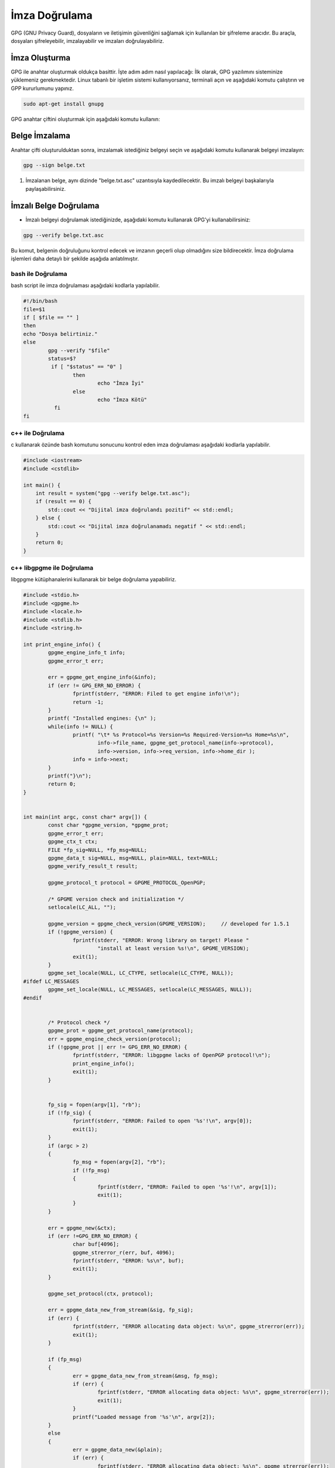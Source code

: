 İmza Doğrulama
==============

GPG (GNU Privacy Guard), dosyaların ve iletişimin güvenliğini sağlamak için kullanılan bir şifreleme aracıdır. Bu araçla, dosyaları şifreleyebilir, imzalayabilir ve imzaları doğrulayabiliriz.

İmza Oluşturma
++++++++++++++

GPG ile anahtar oluşturmak oldukça basittir. İşte adım adım nasıl yapılacağı:
İlk olarak, GPG yazılımını sisteminize yüklemeniz gerekmektedir. Linux tabanlı bir işletim sistemi kullanıyorsanız, terminali açın ve aşağıdaki komutu çalıştırın ve GPP kururlumunu yapınız.

.. code-block:: shell
	
	sudo apt-get install gnupg

GPG anahtar çiftini oluşturmak için aşağıdaki komutu kullanın:

.. code-block:: shell
	gpg --full-generate-key

Belge İmzalama
++++++++++++++

Anahtar çifti oluşturulduktan sonra, imzalamak istediğiniz belgeyi seçin ve aşağıdaki komutu kullanarak belgeyi imzalayın:

.. code-block:: shell

	gpg --sign belge.txt

1. İmzalanan belge, aynı dizinde "belge.txt.asc" uzantısıyla kaydedilecektir. Bu imzalı belgeyi başkalarıyla paylaşabilirsiniz.

İmzalı Belge Doğrulama
+++++++++++++++++++++++

- İmzalı belgeyi doğrulamak istediğinizde, aşağıdaki komutu kullanarak GPG'yi kullanabilirsiniz:

.. code-block:: shell

	gpg --verify belge.txt.asc

Bu komut, belgenin doğruluğunu kontrol edecek ve imzanın geçerli olup olmadığını size bildirecektir.
İmza doğrulama işlemleri daha detaylı bir şekilde aşağıda anlatılmıştır.

bash ile Doğrulama
------------------

bash script ile imza doğrulaması aşağıdaki kodlarla yapılabilir.

.. code-block:: shell

	#!/bin/bash
	file=$1
	if [ $file == "" ]
	then
	echo "Dosya belirtiniz."
	else
		gpg --verify "$file"
		status=$?
		 if [ "$status" == "0" ]
			then
		  		echo "İmza İyi"
		  	else
		  		echo "İmza Kötü"
		  fi 
	fi

.. image:: /_static/images/imzadogrulamabash1.png
	:width: 600

.. image:: /_static/images/imzadogrulamabash1.png
	:width: 600

.. raw:: pdf

   PageBreak

c++ ile Doğrulama
------------------

c kullanarak özünde bash komutunu sonucunu kontrol eden imza doğrulaması aşağıdaki kodlarla yapılabilir. 

.. image:: /_static/images/imzadogrulamalibgpgme1.png
	:width: 600
	
.. image:: /_static/images/imzadogrulamalibgpgme2.png
	:width: 600

.. code-block:: shell

	#include <iostream>
	#include <cstdlib>

	int main() {
	    int result = system("gpg --verify belge.txt.asc");
	    if (result == 0) {
		std::cout << "Dijital imza doğrulandı pozitif" << std::endl;
	    } else {
		std::cout << "Dijital imza doğrulanamadı negatif " << std::endl;
	    }
	    return 0;
	}

.. image:: /_static/images/imzadogrulamacpp1.png
	:width: 600

.. image:: /_static/images/imzadogrulamacpp2.png
	:width: 600


.. raw:: pdf

   PageBreak

c++ libgpgme ile Doğrulama
---------------------------

libgpgme kütüphanalerini kullanarak bir belge doğrulama yapabiliriz.


.. code-block:: shell

	#include <stdio.h>
	#include <gpgme.h>
	#include <locale.h>
	#include <stdlib.h>
	#include <string.h>

	int print_engine_info() {
		gpgme_engine_info_t info;
		gpgme_error_t err;

		err = gpgme_get_engine_info(&info);
		if (err != GPG_ERR_NO_ERROR) {
			fprintf(stderr, "ERROR: Filed to get engine info!\n");
			return -1;
		}
		printf( "Installed engines: {\n" );
		while(info != NULL) {
			printf( "\t* %s Protocol=%s Version=%s Required-Version=%s Home=%s\n",
				info->file_name, gpgme_get_protocol_name(info->protocol),
				info->version, info->req_version, info->home_dir );
			info = info->next;
		}
		printf("}\n");
		return 0;
	}


	int main(int argc, const char* argv[]) {
		const char *gpgme_version, *gpgme_prot;
		gpgme_error_t err;
		gpgme_ctx_t ctx;
		FILE *fp_sig=NULL, *fp_msg=NULL;
		gpgme_data_t sig=NULL, msg=NULL, plain=NULL, text=NULL;
		gpgme_verify_result_t result;

		gpgme_protocol_t protocol = GPGME_PROTOCOL_OpenPGP;

		/* GPGME version check and initialization */
		setlocale(LC_ALL, "");

		gpgme_version = gpgme_check_version(GPGME_VERSION);	// developed for 1.5.1
		if (!gpgme_version) {
			fprintf(stderr, "ERROR: Wrong library on target! Please "
				"install at least version %s!\n", GPGME_VERSION);
			exit(1);
		}
		gpgme_set_locale(NULL, LC_CTYPE, setlocale(LC_CTYPE, NULL));
	#ifdef LC_MESSAGES
		gpgme_set_locale(NULL, LC_MESSAGES, setlocale(LC_MESSAGES, NULL));
	#endif


		/* Protocol check */
		gpgme_prot = gpgme_get_protocol_name(protocol);
		err = gpgme_engine_check_version(protocol);
		if (!gpgme_prot || err != GPG_ERR_NO_ERROR) {
			fprintf(stderr, "ERROR: libgpgme lacks of OpenPGP protocol!\n");
			print_engine_info();
			exit(1);
		}


		fp_sig = fopen(argv[1], "rb");
		if (!fp_sig) {
			fprintf(stderr, "ERROR: Failed to open '%s'!\n", argv[0]);
			exit(1);
		}
		if (argc > 2)
		{
			fp_msg = fopen(argv[2], "rb");
			if (!fp_msg)
			{
				fprintf(stderr, "ERROR: Failed to open '%s'!\n", argv[1]);
				exit(1);
			}
		}

		err = gpgme_new(&ctx);
		if (err !=GPG_ERR_NO_ERROR) {
			char buf[4096];
			gpgme_strerror_r(err, buf, 4096);
			fprintf(stderr, "ERROR: %s\n", buf);
			exit(1);
		}

		gpgme_set_protocol(ctx, protocol);

		err = gpgme_data_new_from_stream(&sig, fp_sig);
		if (err) {
			fprintf(stderr, "ERROR allocating data object: %s\n", gpgme_strerror(err));
			exit(1);
		}

		if (fp_msg)
		{
			err = gpgme_data_new_from_stream(&msg, fp_msg);
			if (err) {
				fprintf(stderr, "ERROR allocating data object: %s\n", gpgme_strerror(err));
				exit(1);
			}
			printf("Loaded message from '%s'\n", argv[2]);
		}
		else
		{
			err = gpgme_data_new(&plain);
			if (err) {
				fprintf(stderr, "ERROR allocating data object: %s\n", gpgme_strerror(err));
				exit(1);
			}
			///printf("Allocated 'plain' data\n");
		}

		err = gpgme_op_verify(ctx, sig, msg, plain);
		if (err)
		{
			fprintf(stderr, "ERROR: signing failed: %s\n", gpgme_strerror(err));
			exit(1);
		}

		result = gpgme_op_verify_result(ctx);
		int count = 0;
		if (result) {
			gpgme_signature_t sig;

			for(sig = result->signatures; sig; sig = sig->next)
			{
				count += 1;
				if ( !(sig->summary & GPGME_SIGSUM_VALID) ) {
						 printf("İmza: %s  %d\n",gpgme_strerror(sig->status),sig->status);

					exit(1);
				}
				
			}
		}

		if (count < 1) {
			printf( "Error: Cannot find matching signature!\n" );
			return 1;
		}

		printf( "\nSignature verfication successful. Plaintext:\n" );


		text = plain ? plain : msg;
		gpgme_data_seek(text, 0, SEEK_SET);
		size_t bytes;
		do {
			char buffer[256];
			bytes = gpgme_data_read(text, buffer, 256-1);
			buffer[bytes] = '\0';

			printf( "%s", buffer );
		} while( bytes > 0 );

		gpgme_data_release(plain);
		gpgme_data_release(msg);
		gpgme_data_release(sig);

		gpgme_release(ctx);

		return 0;
	} 
	
.. raw:: pdf

   PageBreak
   


